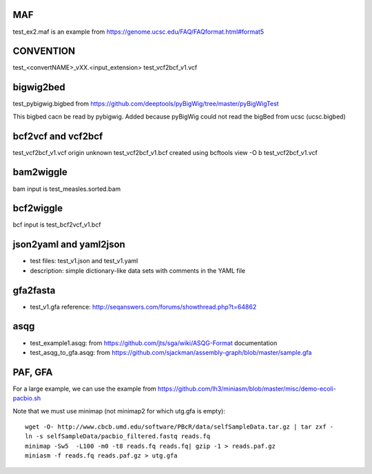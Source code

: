 MAF
---

test_ex2.maf is an example from https://genome.ucsc.edu/FAQ/FAQformat.html#format5

CONVENTION
---------------
test_<convertNAME>_vXX.<input_extension> 
test_vcf2bcf_v1.vcf


bigwig2bed
----------
test_pybigwig.bigbed from
https://github.com/deeptools/pyBigWig/tree/master/pyBigWigTest

This bigbed cacn be read by pybigwig. Added because pyBigWig could not read the
bigBed from ucsc (ucsc.bigbed)


bcf2vcf and vcf2bcf
--------------------

test_vcf2bcf_v1.vcf  origin unknown
test_vcf2bcf_v1.bcf  created using bcftools view -O b test_vcf2bcf_v1.vcf


bam2wiggle
------------

bam input is test_measles.sorted.bam

bcf2wiggle
--------------

bcf input is test_bcf2vcf_v1.bcf


json2yaml and yaml2json
-------------------------

- test files: test_v1.json and test_v1.yaml 
- description: simple dictionary-like data sets with comments in the YAML file


gfa2fasta
------------

- test_v1.gfa reference: http://seqanswers.com/forums/showthread.php?t=64862


asqg
--------
- test_example1.asqg: from https://github.com/jts/sga/wiki/ASQG-Format documentation

- test_asqg_to_gfa.asqg: from https://github.com/sjackman/assembly-graph/blob/master/sample.gfa




PAF, GFA
-----------------

For a large example, we can use the example from
https://github.com/lh3/miniasm/blob/master/misc/demo-ecoli-pacbio.sh

Note that we must use minimap (not minimap2 for which utg.gfa is empty)::

    wget -O- http://www.cbcb.umd.edu/software/PBcR/data/selfSampleData.tar.gz | tar zxf -
    ln -s selfSampleData/pacbio_filtered.fastq reads.fq
    minimap -Sw5  -L100 -m0 -t8 reads.fq reads.fq| gzip -1 > reads.paf.gz 
    miniasm -f reads.fq reads.paf.gz > utg.gfa




